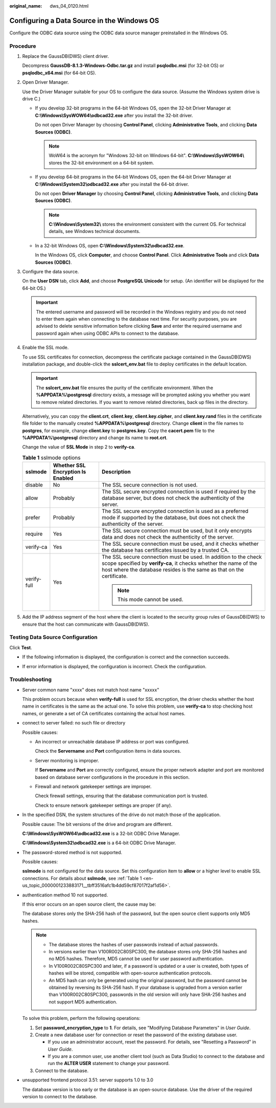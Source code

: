 :original_name: dws_04_0120.html

.. _dws_04_0120:

Configuring a Data Source in the Windows OS
===========================================

Configure the ODBC data source using the ODBC data source manager preinstalled in the Windows OS.

Procedure
---------

#. Replace the GaussDB(DWS) client driver.

   Decompress **GaussDB-8.1.3-Windows-Odbc.tar.gz** and install **psqlodbc.msi** (for 32-bit OS) or **psqlodbc_x64.msi** (for 64-bit OS).

#. Open Driver Manager.

   Use the Driver Manager suitable for your OS to configure the data source. (Assume the Windows system drive is drive C.)

   -  If you develop 32-bit programs in the 64-bit Windows OS, open the 32-bit Driver Manager at **C:\\Windows\\SysWOW64\\odbcad32.exe** after you install the 32-bit driver.

      Do not open Driver Manager by choosing **Control Panel**, clicking **Administrative Tools**, and clicking **Data Sources (ODBC)**.

      .. note::

         WoW64 is the acronym for "Windows 32-bit on Windows 64-bit". **C:\\Windows\\SysWOW64\\** stores the 32-bit environment on a 64-bit system.

   -  If you develop 64-bit programs in the 64-bit Windows OS, open the 64-bit Driver Manager at **C:\\Windows\\System32\\odbcad32.exe** after you install the 64-bit driver.

      Do not open **Driver Manager** by choosing **Control Panel**, clicking **Administrative Tools**, and clicking **Data Sources (ODBC)**.

      .. note::

         **C:\\Windows\\System32\\** stores the environment consistent with the current OS. For technical details, see Windows technical documents.

   -  In a 32-bit Windows OS, open **C:\\Windows\\System32\\odbcad32.exe**.

      In the Windows OS, click **Computer**, and choose **Control Panel**. Click **Administrative Tools** and click **Data Sources (ODBC)**.

#. Configure the data source.

   On the **User DSN** tab, click **Add**, and choose **PostgreSQL Unicode** for setup. (An identifier will be displayed for the 64-bit OS.)

   |image1|

   .. important::

      The entered username and password will be recorded in the Windows registry and you do not need to enter them again when connecting to the database next time. For security purposes, you are advised to delete sensitive information before clicking **Save** and enter the required username and password again when using ODBC APIs to connect to the database.

#. Enable the SSL mode.

   To use SSL certificates for connection, decompress the certificate package contained in the GaussDB(DWS) installation package, and double-click the **sslcert_env.bat** file to deploy certificates in the default location.

   .. important::

      The **sslcert_env.bat** file ensures the purity of the certificate environment. When the **%APPDATA%\\postgresql** directory exists, a message will be prompted asking you whether you want to remove related directories. If you want to remove related directories, back up files in the directory.

   Alternatively, you can copy the **client.crt**, **client.key**, **client.key.cipher**, and **client.key.rand** files in the certificate file folder to the manually created **%APPDATA%\\postgresql** directory. Change **client** in the file names to **postgres**, for example, change **client.key** to **postgres.key**. Copy the **cacert.pem** file to the **%APPDATA%\\postgresql** directory and change its name to **root.crt**.

   Change the value of **SSL Mode** in step 2 to **verify-ca**.

   .. _en-us_topic_0000001233883171__tbff3516afc1b4dd59cf87017f2af1d56:

   .. table:: **Table 1** sslmode options

      +-----------------------+-----------------------------------+--------------------------------------------------------------------------------------------------------------------------------------------------------------------------------------------------------------+
      | sslmode               | Whether SSL Encryption Is Enabled | Description                                                                                                                                                                                                  |
      +=======================+===================================+==============================================================================================================================================================================================================+
      | disable               | No                                | The SSL secure connection is not used.                                                                                                                                                                       |
      +-----------------------+-----------------------------------+--------------------------------------------------------------------------------------------------------------------------------------------------------------------------------------------------------------+
      | allow                 | Probably                          | The SSL secure encrypted connection is used if required by the database server, but does not check the authenticity of the server.                                                                           |
      +-----------------------+-----------------------------------+--------------------------------------------------------------------------------------------------------------------------------------------------------------------------------------------------------------+
      | prefer                | Probably                          | The SSL secure encrypted connection is used as a preferred mode if supported by the database, but does not check the authenticity of the server.                                                             |
      +-----------------------+-----------------------------------+--------------------------------------------------------------------------------------------------------------------------------------------------------------------------------------------------------------+
      | require               | Yes                               | The SSL secure connection must be used, but it only encrypts data and does not check the authenticity of the server.                                                                                         |
      +-----------------------+-----------------------------------+--------------------------------------------------------------------------------------------------------------------------------------------------------------------------------------------------------------+
      | verify-ca             | Yes                               | The SSL secure connection must be used, and it checks whether the database has certificates issued by a trusted CA.                                                                                          |
      +-----------------------+-----------------------------------+--------------------------------------------------------------------------------------------------------------------------------------------------------------------------------------------------------------+
      | verify-full           | Yes                               | The SSL secure connection must be used. In addition to the check scope specified by **verify-ca**, it checks whether the name of the host where the database resides is the same as that on the certificate. |
      |                       |                                   |                                                                                                                                                                                                              |
      |                       |                                   | .. note::                                                                                                                                                                                                    |
      |                       |                                   |                                                                                                                                                                                                              |
      |                       |                                   |    This mode cannot be used.                                                                                                                                                                                 |
      +-----------------------+-----------------------------------+--------------------------------------------------------------------------------------------------------------------------------------------------------------------------------------------------------------+

#. Add the IP address segment of the host where the client is located to the security group rules of GaussDB(DWS) to ensure that the host can communicate with GaussDB(DWS).

Testing Data Source Configuration
---------------------------------

Click **Test**.

-  If the following information is displayed, the configuration is correct and the connection succeeds.

   |image2|

-  If error information is displayed, the configuration is incorrect. Check the configuration.

Troubleshooting
---------------

-  Server common name "xxxx" does not match host name "xxxxx"

   This problem occurs because when **verify-full** is used for SSL encryption, the driver checks whether the host name in certificates is the same as the actual one. To solve this problem, use **verify-ca** to stop checking host names, or generate a set of CA certificates containing the actual host names.

-  connect to server failed: no such file or directory

   Possible causes:

   -  An incorrect or unreachable database IP address or port was configured.

      Check the **Servername** and **Port** configuration items in data sources.

   -  Server monitoring is improper.

      If **Servername** and **Port** are correctly configured, ensure the proper network adapter and port are monitored based on database server configurations in the procedure in this section.

   -  Firewall and network gatekeeper settings are improper.

      Check firewall settings, ensuring that the database communication port is trusted.

      Check to ensure network gatekeeper settings are proper (if any).

-  In the specified DSN, the system structures of the drive do not match those of the application.

   Possible cause: The bit versions of the drive and program are different.

   **C:\\Windows\\SysWOW64\\odbcad32.exe** is a 32-bit ODBC Drive Manager.

   **C:\\Windows\\System32\\odbcad32.exe** is a 64-bit ODBC Drive Manager.

-  The password-stored method is not supported.

   Possible causes:

   **sslmode** is not configured for the data source. Set this configuration item to **allow** or a higher level to enable SSL connections. For details about **sslmode**, see :ref:`Table 1 <en-us_topic_0000001233883171__tbff3516afc1b4dd59cf87017f2af1d56>`.

-  authentication method 10 not supported.

   If this error occurs on an open source client, the cause may be:

   The database stores only the SHA-256 hash of the password, but the open source client supports only MD5 hashes.

   .. note::

      -  The database stores the hashes of user passwords instead of actual passwords.
      -  In versions earlier than V100R002C80SPC300, the database stores only SHA-256 hashes and no MD5 hashes. Therefore, MD5 cannot be used for user password authentication.
      -  In V100R002C80SPC300 and later, if a password is updated or a user is created, both types of hashes will be stored, compatible with open-source authentication protocols.
      -  An MD5 hash can only be generated using the original password, but the password cannot be obtained by reversing its SHA-256 hash. If your database is upgraded from a version earlier than V100R002C80SPC300, passwords in the old version will only have SHA-256 hashes and not support MD5 authentication.

   To solve this problem, perform the following operations:

   #. Set **password_encryption_type** to **1**. For details, see "Modifying Database Parameters" in *User Guide*.
   #. Create a new database user for connection or reset the password of the existing database user.

      -  If you use an administrator account, reset the password. For details, see "Resetting a Password" in *User Guide*.
      -  If you are a common user, use another client tool (such as Data Studio) to connect to the database and run the **ALTER USER** statement to change your password.

   #. Connect to the database.

-  unsupported frontend protocol 3.51: server supports 1.0 to 3.0

   The database version is too early or the database is an open-source database. Use the driver of the required version to connect to the database.

.. |image1| image:: /_static/images/en-us_image_0000001233681835.jpg
.. |image2| image:: /_static/images/en-us_image_0000001233563343.jpg
